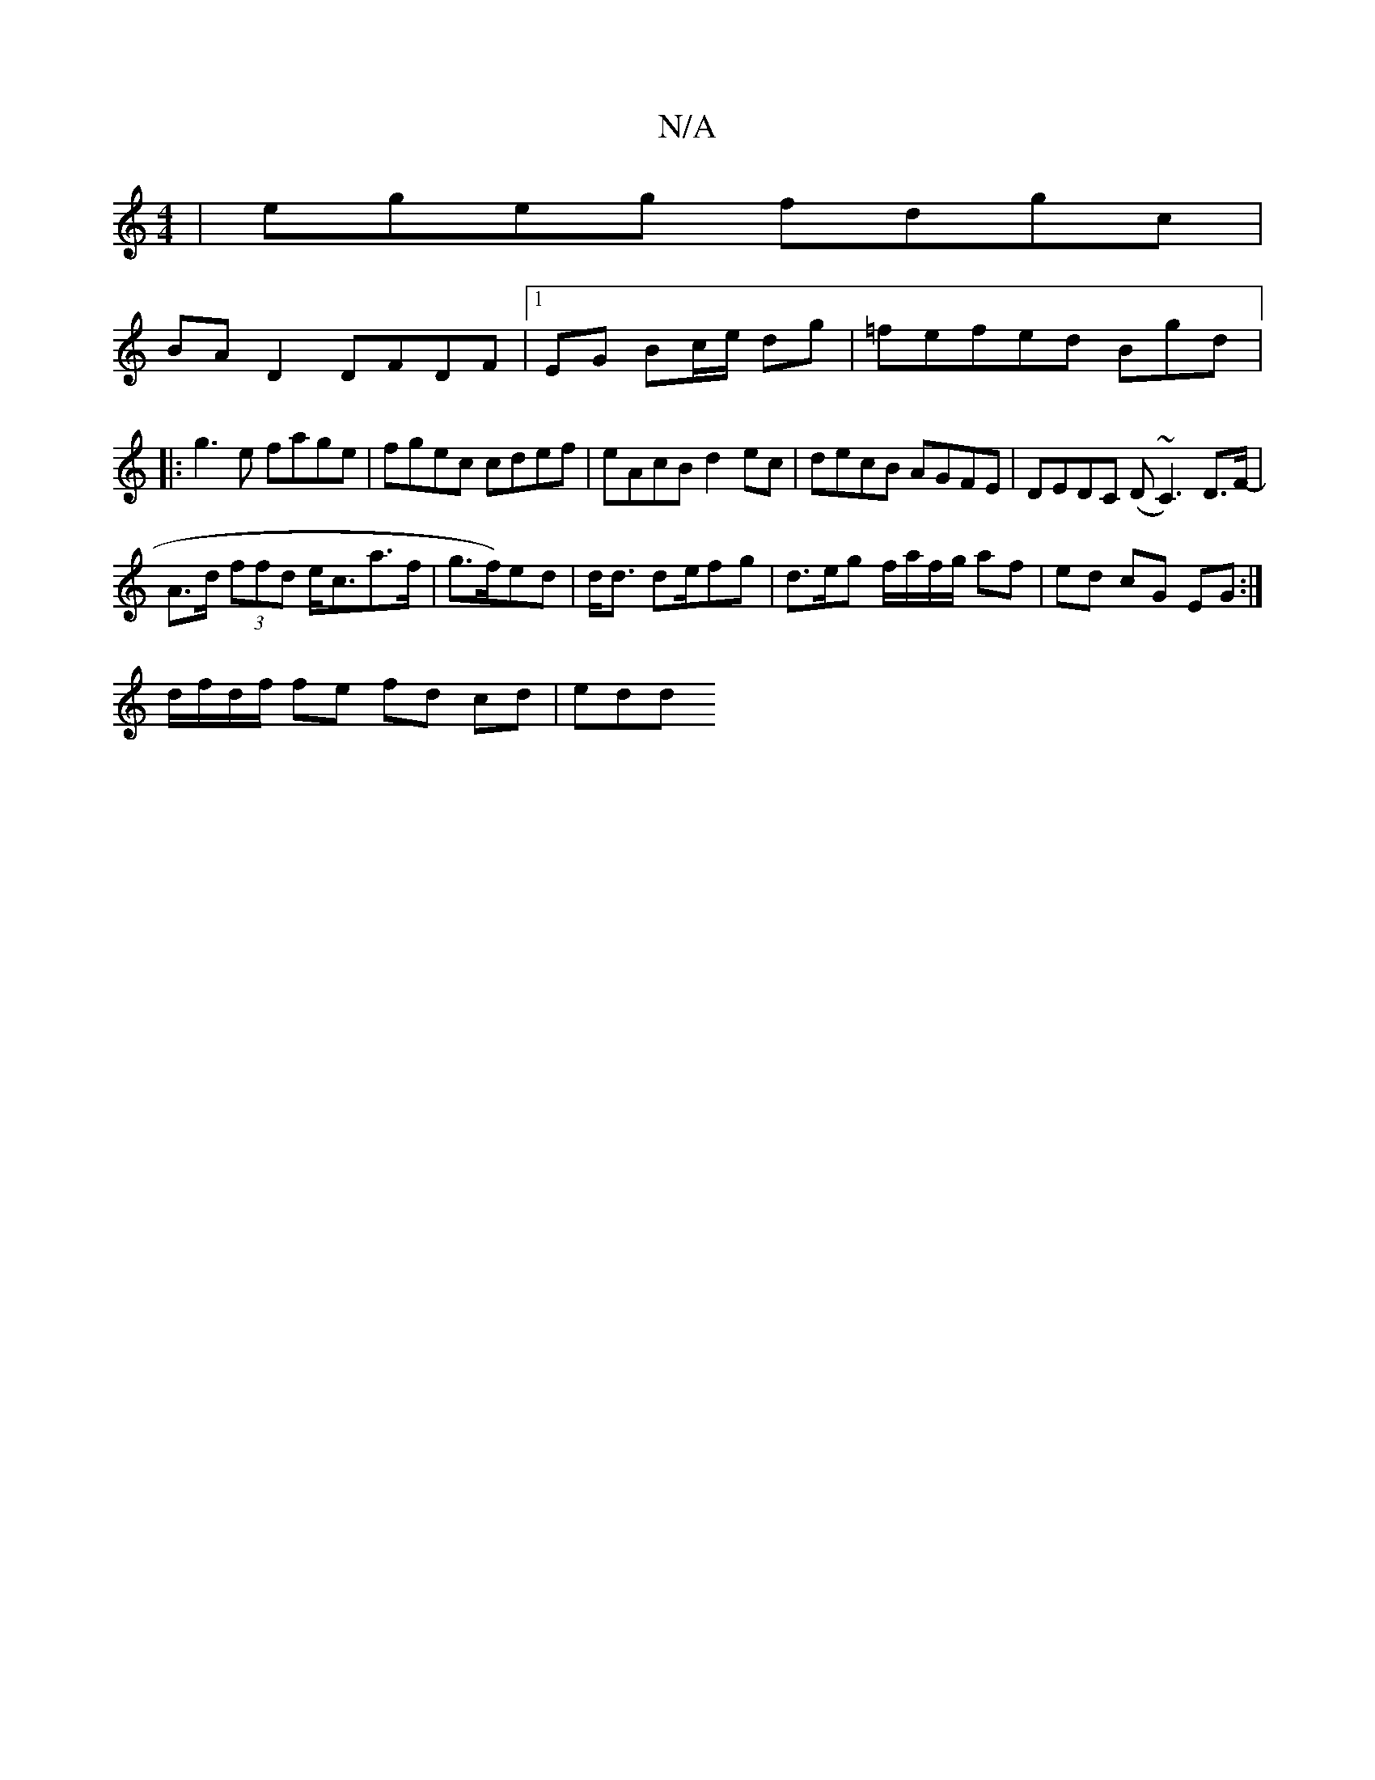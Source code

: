 X:1
T:N/A
M:4/4
R:N/A
K:Cmajor
|egeg fdgc|
BA D2 DFDF|1 EG Bc/e/ dg | =fefed Bgd |: g3e fage|fgec cdef|eAcB d2ec|decB AGFE|DEDC (D~C3)/2 D>F-|
A>d (3ffd e<ca>f |g>f)ed|d<d de/fg | d>eg f/a/f/g/ af| ed cG EG:|
d/f/d/f/ fe fd cd| edd